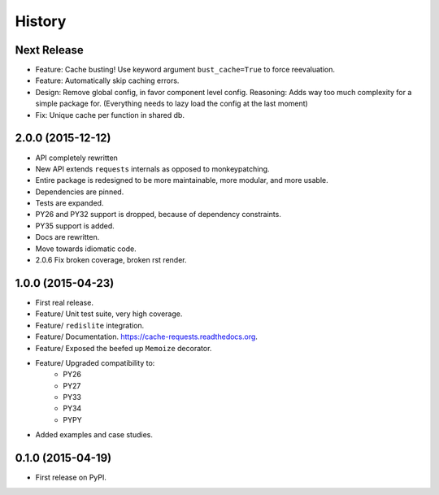 =======
History
=======

Next Release
------------

- Feature: Cache busting! Use keyword argument ``bust_cache=True`` to force reevaluation.
- Feature: Automatically skip caching errors.
- Design: Remove global config, in favor component level config.  Reasoning: Adds way too much complexity for a simple package for.  (Everything needs to lazy load the config at the last moment)
- Fix: Unique cache per function in shared db.

2.0.0 (2015-12-12)
------------------

- API completely rewritten
- New API extends ``requests`` internals as opposed to monkeypatching.
- Entire package is redesigned to be more maintainable, more modular, and more usable.
- Dependencies are pinned.
- Tests are expanded.
- PY26 and PY32 support is dropped, because of dependency constraints.
- PY35 support is added.
- Docs are rewritten.
- Move towards idiomatic code.
- 2.0.6 Fix broken coverage, broken rst render.

1.0.0 (2015-04-23)
------------------

- First real release.
- Feature/ Unit test suite, very high coverage.
- Feature/ ``redislite`` integration.
- Feature/ Documentation.  https://cache-requests.readthedocs.org.
- Feature/ Exposed the beefed up ``Memoize`` decorator.
- Feature/ Upgraded compatibility to:
    - PY26
    - PY27
    - PY33
    - PY34
    - PYPY
- Added examples and case studies.


0.1.0 (2015-04-19)
------------------

- First release on PyPI.
